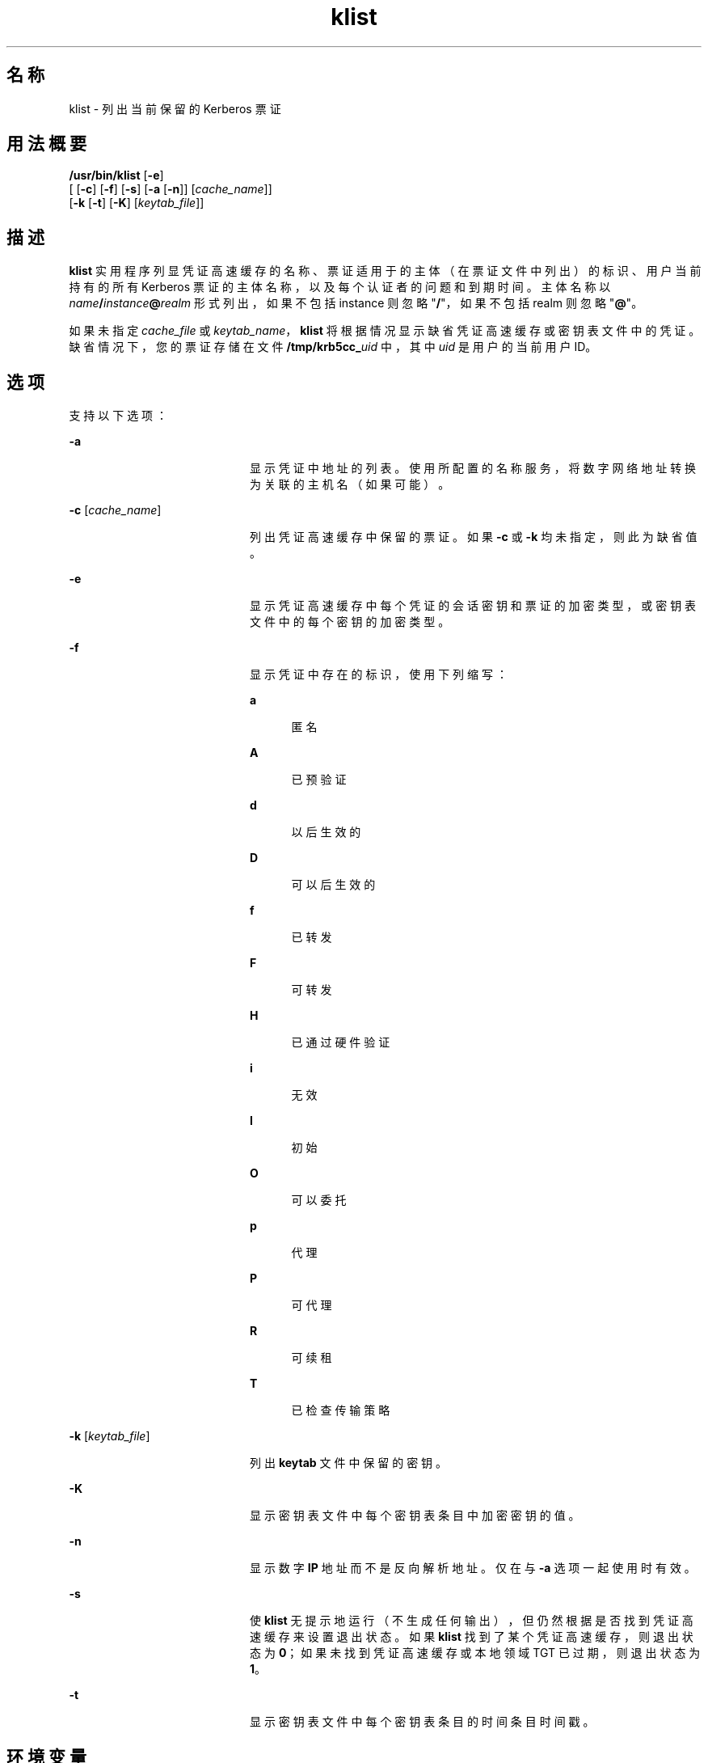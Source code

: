 '\" te
.\" Copyright 1987, 1989 by the Student Information Processing Board of the Massachusetts Institute of Technology.For copying and distribution information, please see the file kerberosv5/mit-sipb-copyright.h.
.\" Portions Copyright (c) 2004, Sun Microsystems, Inc. All Rights Reserved
.TH klist 1 "2006 年 11 月 16 日" "SunOS 5.11" "用户命令"
.SH 名称
klist \- 列出当前保留的 Kerberos 票证
.SH 用法概要
.LP
.nf
\fB/usr/bin/klist\fR [\fB-e\fR] 
     [ [\fB-c\fR] [\fB-f\fR] [\fB-s\fR] [\fB-a\fR [\fB-n\fR]] [\fIcache_name\fR]] 
     [\fB-k\fR [\fB-t\fR] [\fB-K\fR] [\fIkeytab_file\fR]]
.fi

.SH 描述
.sp
.LP
\fBklist\fR 实用程序列显凭证高速缓存的名称、票证适用于的主体（在票证文件中列出）的标识、用户当前持有的所有 Kerberos 票证的主体名称，以及每个认证者的问题和到期时间。主体名称以 \fIname\fR\fB/\fR\fIinstance\fR\fB@\fR\fIrealm\fR 形式列出，如果不包括 instance 则忽略 "\fB/\fR"，如果不包括 realm 则忽略 "\fB@\fR"。
.sp
.LP
如果未指定 \fIcache_file\fR 或 \fIkeytab_name\fR，\fBklist\fR 将根据情况显示缺省凭证高速缓存或密钥表文件中的凭证。缺省情况下，您的票证存储在文件 \fB/tmp/krb5cc_\fIuid\fR\fR 中，其中 \fIuid\fR 是用户的当前用户 ID。
.SH 选项
.sp
.LP
支持以下选项：
.sp
.ne 2
.mk
.na
\fB\fB-a\fR\fR
.ad
.RS 20n
.rt  
显示凭证中地址的列表。使用所配置的名称服务，将数字网络地址转换为关联的主机名（如果可能）。
.RE

.sp
.ne 2
.mk
.na
\fB\fB-c\fR [\fIcache_name\fR]\fR
.ad
.RS 20n
.rt  
列出凭证高速缓存中保留的票证。如果 \fB-c\fR 或 \fB-k\fR 均未指定，则此为缺省值。
.RE

.sp
.ne 2
.mk
.na
\fB\fB-e\fR\fR
.ad
.RS 20n
.rt  
显示凭证高速缓存中每个凭证的会话密钥和票证的加密类型，或密钥表文件中的每个密钥的加密类型。
.RE

.sp
.ne 2
.mk
.na
\fB\fB-f\fR\fR
.ad
.RS 20n
.rt  
显示凭证中存在的标识，使用下列缩写： 
.sp
.ne 2
.mk
.na
\fBa\fR
.ad
.RS 5n
.rt  
匿名
.RE

.sp
.ne 2
.mk
.na
\fBA\fR
.ad
.RS 5n
.rt  
已预验证
.RE

.sp
.ne 2
.mk
.na
\fBd\fR
.ad
.RS 5n
.rt  
以后生效的
.RE

.sp
.ne 2
.mk
.na
\fBD\fR
.ad
.RS 5n
.rt  
可以后生效的
.RE

.sp
.ne 2
.mk
.na
\fBf\fR
.ad
.RS 5n
.rt  
已转发
.RE

.sp
.ne 2
.mk
.na
\fBF\fR
.ad
.RS 5n
.rt  
可转发
.RE

.sp
.ne 2
.mk
.na
\fBH\fR
.ad
.RS 5n
.rt  
已通过硬件验证
.RE

.sp
.ne 2
.mk
.na
\fBi\fR
.ad
.RS 5n
.rt  
无效
.RE

.sp
.ne 2
.mk
.na
\fBI\fR
.ad
.RS 5n
.rt  
初始
.RE

.sp
.ne 2
.mk
.na
\fBO\fR
.ad
.RS 5n
.rt  
可以委托
.RE

.sp
.ne 2
.mk
.na
\fBp\fR
.ad
.RS 5n
.rt  
代理
.RE

.sp
.ne 2
.mk
.na
\fBP\fR
.ad
.RS 5n
.rt  
可代理
.RE

.sp
.ne 2
.mk
.na
\fBR\fR
.ad
.RS 5n
.rt  
可续租
.RE

.sp
.ne 2
.mk
.na
\fBT\fR
.ad
.RS 5n
.rt  
已检查传输策略
.RE

.RE

.sp
.ne 2
.mk
.na
\fB\fB-k\fR [\fIkeytab_file\fR]\fR
.ad
.RS 20n
.rt  
列出 \fBkeytab\fR 文件中保留的密钥。
.RE

.sp
.ne 2
.mk
.na
\fB\fB-K\fR\fR
.ad
.RS 20n
.rt  
显示密钥表文件中每个密钥表条目中加密密钥的值。
.RE

.sp
.ne 2
.mk
.na
\fB\fB-n\fR\fR
.ad
.RS 20n
.rt  
显示数字 \fBIP\fR 地址而不是反向解析地址。仅在与 \fB-a\fR 选项一起使用时有效。
.RE

.sp
.ne 2
.mk
.na
\fB\fB-s\fR\fR
.ad
.RS 20n
.rt  
使 \fBklist\fR 无提示地运行（不生成任何输出），但仍然根据是否找到凭证高速缓存来设置退出状态。如果 \fBklist\fR 找到了某个凭证高速缓存，则退出状态为 \fB0\fR；如果未找到凭证高速缓存或本地领域 TGT 已过期，则退出状态为 \fB1\fR。
.RE

.sp
.ne 2
.mk
.na
\fB\fB-t\fR\fR
.ad
.RS 20n
.rt  
显示密钥表文件中每个密钥表条目的时间条目时间戳。
.RE

.SH 环境变量
.sp
.LP
\fBklist\fR 使用以下环境变量：
.sp
.ne 2
.mk
.na
\fB\fBKRB5CCNAME\fR\fR
.ad
.RS 14n
.rt  
凭证（票证）高速缓存的位置。有关语法和详细信息，请参见 \fBkrb5envvar\fR(5)。
.RE

.SH 文件
.sp
.ne 2
.mk
.na
\fB\fB/tmp/krb5cc_\fIuid\fR\fR\fR
.ad
.RS 25n
.rt  
缺省凭证高速缓存（\fIuid\fR 是用户的十进制 \fBUID\fR）。
.RE

.sp
.ne 2
.mk
.na
\fB\fB/etc/krb5/krb5.keytab\fR\fR
.ad
.RS 25n
.rt  
本地主机的 \fBkeytab\fR 文件的缺省位置。
.RE

.sp
.ne 2
.mk
.na
\fB\fB/etc/krb5/krb5.conf\fR\fR
.ad
.RS 25n
.rt  
本地主机的配置文件的缺省位置。请参见 \fBkrb5.conf\fR(4)。
.RE

.SH 属性
.sp
.LP
有关下列属性的说明，请参见 \fBattributes\fR(5)：
.sp

.sp
.TS
tab() box;
cw(2.75i) |cw(2.75i) 
lw(2.75i) |lw(2.75i) 
.
属性类型属性值
_
可用性service/security/kerberos-5
_
接口稳定性请参见下文。
.TE

.sp
.LP
命令参数是 "Committed"（已确定）。命令输出是 "Uncommitted"（未确定）。
.SH 另请参见
.sp
.LP
\fBkdestroy\fR(1)、\fBkinit\fR(1)、\fBkrb5.conf\fR(4)、\fBattributes\fR(5)、\fBkrb5envvar\fR(5)、\fBkerberos\fR(5) 
.SH 已知问题
.sp
.LP
读取某个文件作为服务密钥文件时，几乎不执行错误检查。
